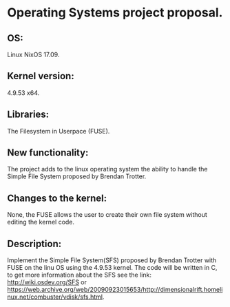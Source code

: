 * Operating Systems project proposal.
** OS: 
   Linux NixOS 17.09.
** Kernel version:
   4.9.53 x64.
** Libraries:
   The Filesystem in Userpace (FUSE).
** New functionality:
The project adds to the linux operating system the ability to handle
the Simple File System proposed by Brendan Trotter.
** Changes to the kernel:
None, the FUSE allows the user to create their own file system without
editing the kernel code.
** Description:
Implement the Simple File System(SFS) proposed by Brendan Trotter with
FUSE on the linu OS using the 4.9.53 kernel. The code will be written
in C, to get more information about the SFS see the link:
http://wiki.osdev.org/SFS or
https://web.archive.org/web/20090923015653/http://dimensionalrift.homelinux.net/combuster/vdisk/sfs.html.

